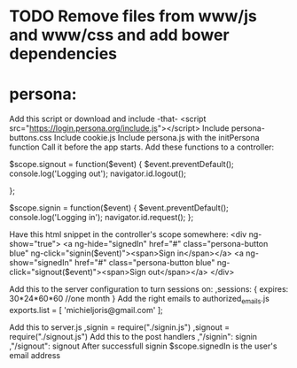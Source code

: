 * TODO Remove files from www/js and www/css and add bower dependencies
  
* persona:
Add this script or download and include -that-
<script src="https://login.persona.org/include.js"></script>
Include persona-buttons.css
Include cookie.js
Include persona.js with the initPersona function
Call it before the app starts.
Add these functions to a controller:

    $scope.signout = function($event) {
        $event.preventDefault();
        console.log('Logging out');
        navigator.id.logout();
        
    };
    
    $scope.signin = function($event) {
        $event.preventDefault();
        console.log('Logging in');
        navigator.id.request();
    };
    
Have this html snippet in the controller's scope somewhere:    
     <div ng-show="true">
       <a ng-hide="signedIn" href="#" class="persona-button blue" ng-click="signin($event)"><span>Sign in</span></a>
       <a ng-show="signedIn" href="#" class="persona-button blue" ng-click="signout($event)"><span>Sign out</span></a>
     </div>
     
Add this to the server configuration to turn sessions on: 
    ,sessions: {
        expires: 30*24*60*60  //one month
    }
Add the right emails to authorized_emails.js
exports.list =  
    [
        'michieljoris@gmail.com'
    ];

Add this to server.js
,signin = require("./signin.js")
,signout = require("./signout.js")
Add this to the post handlers
        ,"/signin": signin
        ,"/signout": signout
After successfull signin $scope.signedIn is the user's email address	
	
